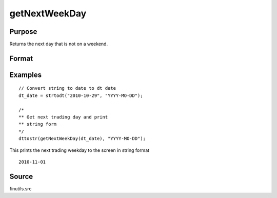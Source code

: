 
getNextWeekDay
==============================================

Purpose
----------------

Returns the next day that is not on a weekend.

Format
----------------
.. function:: n = getNextWeekDay(a)

    :param a: date in DT scalar format.
    :type a: scalar

    :returns: **next_week** (*scalar*) - next week day in DT scalar format.

Examples
----------------

::

   // Convert string to date to dt date
   dt_date = strtodt("2010-10-29", "YYYY-MO-DD");

   /*
   ** Get next trading day and print
   ** string form
   */
   dttostr(getNextWeekDay(dt_date), "YYYY-MO-DD");

This prints the next trading weekday to the screen in string format

::

   2010-11-01

Source
------

finutils.src

.. seealso:: Functions :func:`getPreviousWeekDay`
